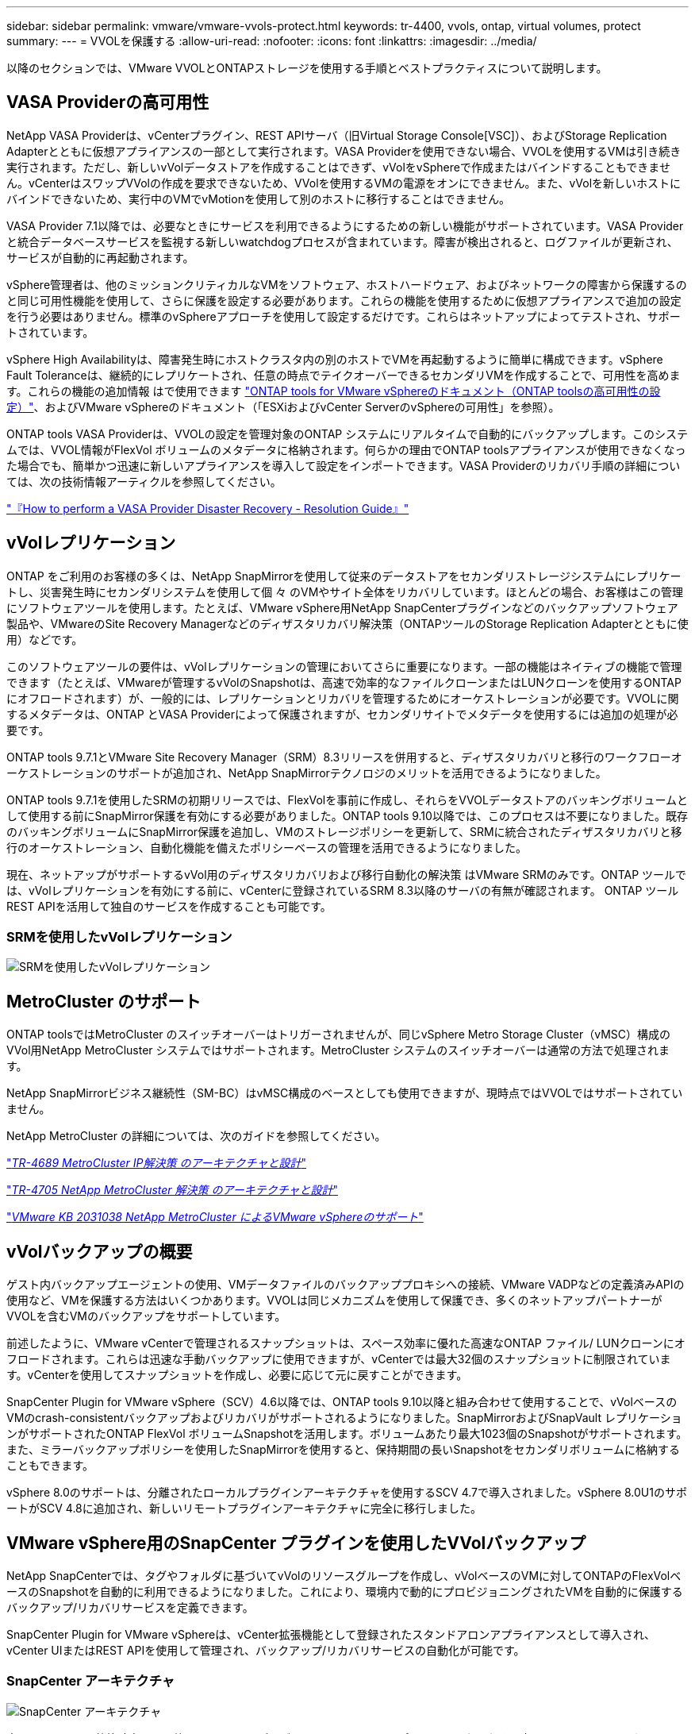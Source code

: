 ---
sidebar: sidebar 
permalink: vmware/vmware-vvols-protect.html 
keywords: tr-4400, vvols, ontap, virtual volumes, protect 
summary:  
---
= VVOLを保護する
:allow-uri-read: 
:nofooter: 
:icons: font
:linkattrs: 
:imagesdir: ../media/


[role="lead"]
以降のセクションでは、VMware VVOLとONTAPストレージを使用する手順とベストプラクティスについて説明します。



== VASA Providerの高可用性

NetApp VASA Providerは、vCenterプラグイン、REST APIサーバ（旧Virtual Storage Console[VSC]）、およびStorage Replication Adapterとともに仮想アプライアンスの一部として実行されます。VASA Providerを使用できない場合、VVOLを使用するVMは引き続き実行されます。ただし、新しいvVolデータストアを作成することはできず、vVolをvSphereで作成またはバインドすることもできません。vCenterはスワップVVolの作成を要求できないため、VVolを使用するVMの電源をオンにできません。また、vVolを新しいホストにバインドできないため、実行中のVMでvMotionを使用して別のホストに移行することはできません。

VASA Provider 7.1以降では、必要なときにサービスを利用できるようにするための新しい機能がサポートされています。VASA Providerと統合データベースサービスを監視する新しいwatchdogプロセスが含まれています。障害が検出されると、ログファイルが更新され、サービスが自動的に再起動されます。

vSphere管理者は、他のミッションクリティカルなVMをソフトウェア、ホストハードウェア、およびネットワークの障害から保護するのと同じ可用性機能を使用して、さらに保護を設定する必要があります。これらの機能を使用するために仮想アプライアンスで追加の設定を行う必要はありません。標準のvSphereアプローチを使用して設定するだけです。これらはネットアップによってテストされ、サポートされています。

vSphere High Availabilityは、障害発生時にホストクラスタ内の別のホストでVMを再起動するように簡単に構成できます。vSphere Fault Toleranceは、継続的にレプリケートされ、任意の時点でテイクオーバーできるセカンダリVMを作成することで、可用性を高めます。これらの機能の追加情報 はで使用できます https://docs.netapp.com/us-en/ontap-tools-vmware-vsphere/concepts/concept_configure_high_availability_for_ontap_tools_for_vmware_vsphere.html["ONTAP tools for VMware vSphereのドキュメント（ONTAP toolsの高可用性の設定）"]、およびVMware vSphereのドキュメント（「ESXiおよびvCenter ServerのvSphereの可用性」を参照）。

ONTAP tools VASA Providerは、VVOLの設定を管理対象のONTAP システムにリアルタイムで自動的にバックアップします。このシステムでは、VVOL情報がFlexVol ボリュームのメタデータに格納されます。何らかの理由でONTAP toolsアプライアンスが使用できなくなった場合でも、簡単かつ迅速に新しいアプライアンスを導入して設定をインポートできます。VASA Providerのリカバリ手順の詳細については、次の技術情報アーティクルを参照してください。

https://kb.netapp.com/mgmt/OTV/Virtual_Storage_Console/How_to_perform_a_VASA_Provider_Disaster_Recovery_-_Resolution_Guide["『How to perform a VASA Provider Disaster Recovery - Resolution Guide』"]



== vVolレプリケーション

ONTAP をご利用のお客様の多くは、NetApp SnapMirrorを使用して従来のデータストアをセカンダリストレージシステムにレプリケートし、災害発生時にセカンダリシステムを使用して個 々 のVMやサイト全体をリカバリしています。ほとんどの場合、お客様はこの管理にソフトウェアツールを使用します。たとえば、VMware vSphere用NetApp SnapCenterプラグインなどのバックアップソフトウェア製品や、VMwareのSite Recovery Managerなどのディザスタリカバリ解決策（ONTAPツールのStorage Replication Adapterとともに使用）などです。

このソフトウェアツールの要件は、vVolレプリケーションの管理においてさらに重要になります。一部の機能はネイティブの機能で管理できます（たとえば、VMwareが管理するvVolのSnapshotは、高速で効率的なファイルクローンまたはLUNクローンを使用するONTAP にオフロードされます）が、一般的には、レプリケーションとリカバリを管理するためにオーケストレーションが必要です。VVOLに関するメタデータは、ONTAP とVASA Providerによって保護されますが、セカンダリサイトでメタデータを使用するには追加の処理が必要です。

ONTAP tools 9.7.1とVMware Site Recovery Manager（SRM）8.3リリースを併用すると、ディザスタリカバリと移行のワークフローオーケストレーションのサポートが追加され、NetApp SnapMirrorテクノロジのメリットを活用できるようになりました。

ONTAP tools 9.7.1を使用したSRMの初期リリースでは、FlexVolを事前に作成し、それらをVVOLデータストアのバッキングボリュームとして使用する前にSnapMirror保護を有効にする必要がありました。ONTAP tools 9.10以降では、このプロセスは不要になりました。既存のバッキングボリュームにSnapMirror保護を追加し、VMのストレージポリシーを更新して、SRMに統合されたディザスタリカバリと移行のオーケストレーション、自動化機能を備えたポリシーベースの管理を活用できるようになりました。

現在、ネットアップがサポートするvVol用のディザスタリカバリおよび移行自動化の解決策 はVMware SRMのみです。ONTAP ツールでは、vVolレプリケーションを有効にする前に、vCenterに登録されているSRM 8.3以降のサーバの有無が確認されます。 ONTAP ツールREST APIを活用して独自のサービスを作成することも可能です。



=== SRMを使用したvVolレプリケーション

image:vvols-image17.png["SRMを使用したvVolレプリケーション"]



== MetroCluster のサポート

ONTAP toolsではMetroCluster のスイッチオーバーはトリガーされませんが、同じvSphere Metro Storage Cluster（vMSC）構成のVVol用NetApp MetroCluster システムではサポートされます。MetroCluster システムのスイッチオーバーは通常の方法で処理されます。

NetApp SnapMirrorビジネス継続性（SM-BC）はvMSC構成のベースとしても使用できますが、現時点ではVVOLではサポートされていません。

NetApp MetroCluster の詳細については、次のガイドを参照してください。

https://www.netapp.com/media/13481-tr4689.pdf["_TR-4689 MetroCluster IP解決策 のアーキテクチャと設計_"]

https://www.netapp.com/pdf.html?item=/media/13480-tr4705.pdf["_TR-4705 NetApp MetroCluster 解決策 のアーキテクチャと設計_"]

https://kb.vmware.com/s/article/2031038["_VMware KB 2031038 NetApp MetroCluster によるVMware vSphereのサポート_"]



== vVolバックアップの概要

ゲスト内バックアップエージェントの使用、VMデータファイルのバックアッププロキシへの接続、VMware VADPなどの定義済みAPIの使用など、VMを保護する方法はいくつかあります。VVOLは同じメカニズムを使用して保護でき、多くのネットアップパートナーがVVOLを含むVMのバックアップをサポートしています。

前述したように、VMware vCenterで管理されるスナップショットは、スペース効率に優れた高速なONTAP ファイル/ LUNクローンにオフロードされます。これらは迅速な手動バックアップに使用できますが、vCenterでは最大32個のスナップショットに制限されています。vCenterを使用してスナップショットを作成し、必要に応じて元に戻すことができます。

SnapCenter Plugin for VMware vSphere（SCV）4.6以降では、ONTAP tools 9.10以降と組み合わせて使用することで、vVolベースのVMのcrash-consistentバックアップおよびリカバリがサポートされるようになりました。SnapMirrorおよびSnapVault レプリケーションがサポートされたONTAP FlexVol ボリュームSnapshotを活用します。ボリュームあたり最大1023個のSnapshotがサポートされます。また、ミラーバックアップポリシーを使用したSnapMirrorを使用すると、保持期間の長いSnapshotをセカンダリボリュームに格納することもできます。

vSphere 8.0のサポートは、分離されたローカルプラグインアーキテクチャを使用するSCV 4.7で導入されました。vSphere 8.0U1のサポートがSCV 4.8に追加され、新しいリモートプラグインアーキテクチャに完全に移行しました。



== VMware vSphere用のSnapCenter プラグインを使用したVVolバックアップ

NetApp SnapCenterでは、タグやフォルダに基づいてvVolのリソースグループを作成し、vVolベースのVMに対してONTAPのFlexVolベースのSnapshotを自動的に利用できるようになりました。これにより、環境内で動的にプロビジョニングされたVMを自動的に保護するバックアップ/リカバリサービスを定義できます。

SnapCenter Plugin for VMware vSphereは、vCenter拡張機能として登録されたスタンドアロンアプライアンスとして導入され、vCenter UIまたはREST APIを使用して管理され、バックアップ/リカバリサービスの自動化が可能です。



=== SnapCenter アーキテクチャ

image:snapcenter_arch.png["SnapCenter アーキテクチャ"]

本ドキュメントの執筆時点では、他のSnapCenterプラグインはまだVVOLをサポートしていないため、本ドキュメントではスタンドアロンの導入モデルについて説明します。

SnapCenter はONTAP FlexVol スナップショットを使用するため、vSphereへのオーバーヘッドは発生しません。また、vCenterで管理されているスナップショットを使用する従来のVMで発生する可能性のあるパフォーマンスの低下もありません。さらに、SCVの機能はREST APIを介して公開されるため、VMware ARIA Automation、Ansible、Terraformなどのツールや、標準のREST APIを使用できるその他のほぼすべての自動化ツールを使用して、自動化されたワークフローを簡単に作成できます。

SnapCenter REST API については、を参照してください https://docs.netapp.com/us-en/snapcenter/sc-automation/overview_rest_apis.html["REST API の概要"]

SnapCenter Plug-in for VMware vSphere REST API については、を参照してください https://docs.netapp.com/us-en/sc-plugin-vmware-vsphere/scpivs44_rest_apis_overview.html["SnapCenter Plug-in for VMware vSphere REST API"]



=== ベストプラクティス

SnapCenter 環境を最大限に活用するには、次のベストプラクティスを参考にしてください。

|===


 a| 
* SCVはvCenter Server RBACとONTAP RBACの両方をサポートしており、プラグインの登録時に自動的に作成される事前定義されたvCenterロールが用意されています。サポートされるRBACのタイプの詳細については、こちらを参照してください https://docs.netapp.com/us-en/sc-plugin-vmware-vsphere/scpivs44_types_of_rbac_for_snapcenter_users.html["こちらをご覧ください。"]
+
** vCenter UIを使用して、説明されている事前定義されたロールを使用して最小権限のアカウントアクセスを割り当てます https://docs.netapp.com/us-en/sc-plugin-vmware-vsphere/scpivs44_predefined_roles_packaged_with_snapcenter.html["こちらをご覧ください"]。
** SnapCenter サーバでSCVを使用する場合は、_SnapCenterADMIN_ROLEを割り当てる必要があります。
** ONTAP RBACは、SCVで使用するストレージシステムを追加および管理するために使用するユーザアカウントを指します。ONTAP RBACは、VVOLベースのバックアップには適用されません。ONTAP RBACとSCVの詳細については、こちらをご覧ください https://docs.netapp.com/us-en/sc-plugin-vmware-vsphere/scpivs44_ontap_rbac_features_in_snapcenter.html["こちらをご覧ください"]。






 a| 
* SnapMirrorを使用してバックアップデータセットを別のシステムにレプリケートし、ソースボリュームの完全なレプリカを作成します。前述したように、ソースボリュームのSnapshotの保持設定に関係なく、バックアップデータの長期保持にmirror-vaultポリシーを使用することもできます。どちらのメカニズムもVVOLでサポートされています。




 a| 
* SCVではVVOL機能にONTAP Tools for VMware vSphereを使用する必要があるため、特定のバージョンの互換性については、必ずNetApp Interoperability Matrix Tool（IMT ）を参照してください




 a| 
* VMware SRMでvVolレプリケーションを使用する場合は、ポリシーのRPOとバックアップスケジュールに注意してください




 a| 
* 組織で定義された目標復旧時点（RPO）を満たす保持設定を使用してバックアップポリシーを設計




 a| 
* バックアップの実行時にステータスが通知されるようにリソースグループに通知を設定します（下記の図10を参照）。


|===


=== リソースグループの通知オプション

image:vvols-image19.png["リソースグループの通知オプション"]



=== これらのドキュメントを使用して、SCVの使用を開始します

https://docs.netapp.com/us-en/sc-plugin-vmware-vsphere/index.html["SnapCenter Plug-in for VMware vSphere について説明します"]

https://docs.netapp.com/us-en/sc-plugin-vmware-vsphere/scpivs44_deploy_snapcenter_plug-in_for_vmware_vsphere.html["SnapCenter Plug-in for VMware vSphere を導入"]
